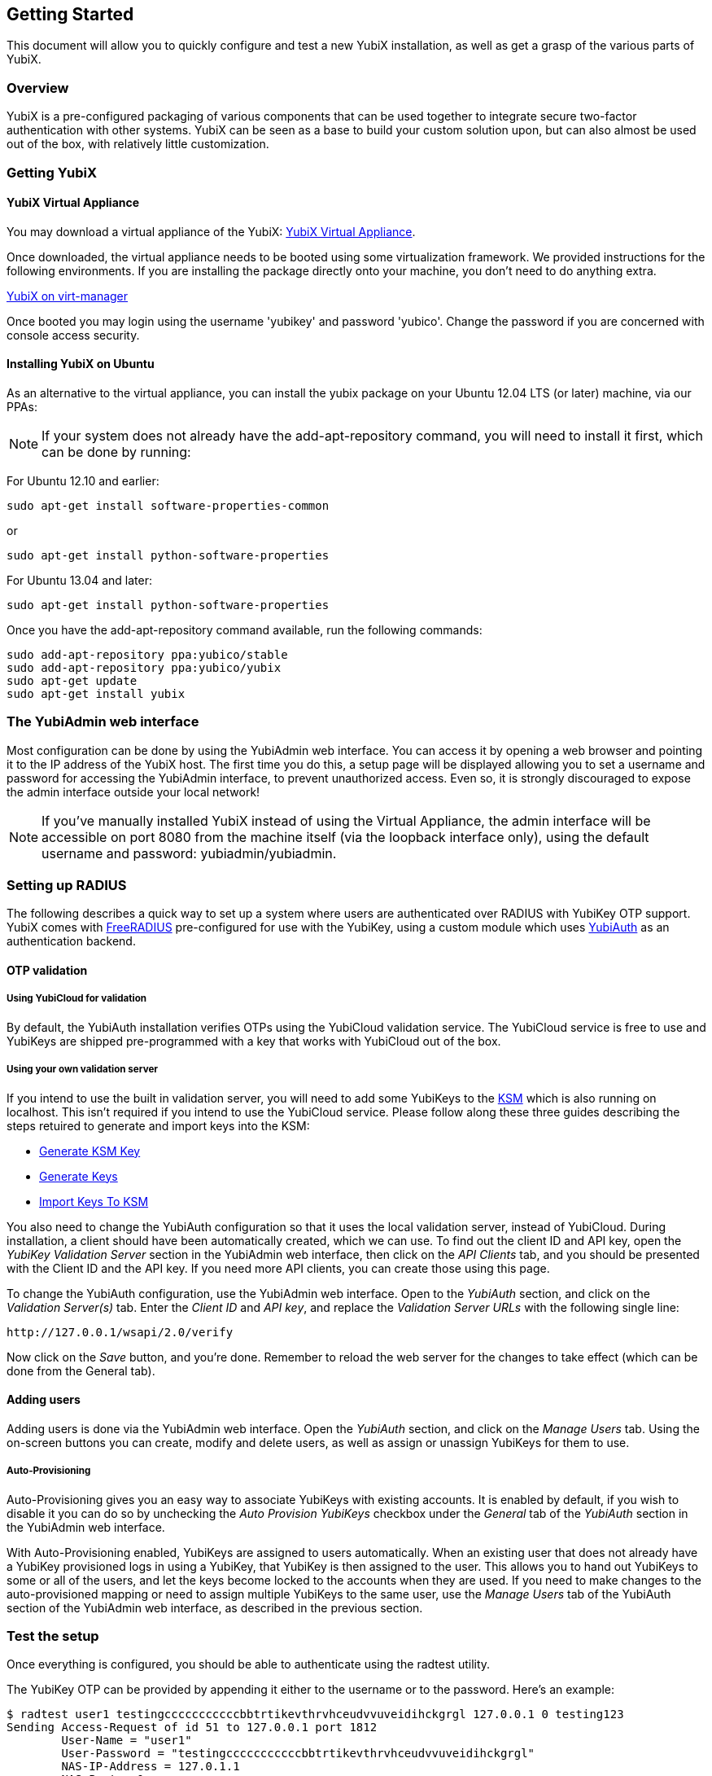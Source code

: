 == Getting Started

This document will allow you to quickly configure and test a 
new YubiX installation, as well as get a grasp of the various 
parts of YubiX.

=== Overview

YubiX is a pre-configured packaging of various components that 
can be used together to integrate secure two-factor 
authentication with other systems. YubiX can be seen as a base 
to build your custom solution upon, but can also almost be used 
out of the box, with relatively little customization.

=== Getting YubiX

==== YubiX Virtual Appliance

You may download a virtual appliance of the YubiX: http://developers.yubico.com/yubix-vm/[YubiX Virtual Appliance].

Once downloaded, the virtual appliance needs to be booted using some virtualization framework.  We provided instructions for the following environments.  If you are installing the package directly onto your machine, you don't need to do anything extra.

https://developers.yubico.com/yubix-vm/Installation_Using_Virtual_Machine_Manager.html[YubiX on virt-manager]

Once booted you may login using the username 'yubikey' and password 'yubico'.
Change the password if you are concerned with console access security.

==== Installing YubiX on Ubuntu

As an alternative to the virtual appliance, you can install the yubix package
on your Ubuntu 12.04 LTS (or later) machine, via our PPAs:

[NOTE]
If your system does not already have the add-apt-repository command,
you will need to install it first, which can be done by running:

For Ubuntu 12.10 and earlier:
[source, sh]
sudo apt-get install software-properties-common

or
[source, sh]
sudo apt-get install python-software-properties

For Ubuntu 13.04 and later:
[source, sh]
sudo apt-get install python-software-properties

Once you have the add-apt-repository command available, run the following
commands:

[source, sh]
----
sudo add-apt-repository ppa:yubico/stable
sudo add-apt-repository ppa:yubico/yubix
sudo apt-get update
sudo apt-get install yubix
----

=== The YubiAdmin web interface

Most configuration can be done by using the YubiAdmin web interface. You can
access it by opening a web browser and pointing it to the IP address of the
YubiX host.
The first time you do this, a setup page will be displayed allowing you to set
a username and password for accessing the YubiAdmin interface, to prevent
unauthorized access. Even so, it is strongly discouraged to expose the admin
interface outside your local network!

[NOTE]
If you've manually installed YubiX instead of using the Virtual
Appliance, the admin interface will be accessible on port 8080 from the machine
itself (via the loopback interface only), using the default username and
password: yubiadmin/yubiadmin.

=== Setting up RADIUS

The following describes a quick way to set up a system where users are 
authenticated over RADIUS with YubiKey OTP support. YubiX comes with 
http://freeradius.org[FreeRADIUS] pre-configured for use with the YubiKey,
using a custom module which uses https://developers.yubico.com/yubiauth/[YubiAuth]
as an authentication backend.

==== OTP validation

===== Using YubiCloud for validation

By default, the YubiAuth installation verifies OTPs using the YubiCloud
validation service. The YubiCloud service is free to use and YubiKeys are
shipped pre-programmed with a key that works with YubiCloud out of the box.

===== Using your own validation server

If you intend to use the built in validation server, you will 
need to add some YubiKeys to the https://developers.yubico.com/yubikey-ksm/[KSM]
which is also running on localhost.
This isn't required if you intend to use the YubiCloud service.
Please follow along these three guides describing the steps 
retuired to generate and import keys into the KSM:

 * https://developers.yubico.com/yubikey-ksm/Generate_KSM_Key.html[Generate KSM Key]
 * https://developers.yubico.com/yubikey-ksm/Generate_Keys.html[Generate Keys]
 * https://developers.yubico.com/yubikey-ksm/Import_Keys_To_KSM.html[Import Keys To KSM]

You also need to change the YubiAuth configuration so that it uses the local
validation server, instead of YubiCloud. During installation, a client should 
have been automatically created, which we can use. To find out the client ID and
API key, open the _YubiKey Validation Server_ section in the YubiAdmin web
interface, then click on the _API Clients_ tab, and you should be presented
with the Client ID and the API key. If you need more API clients, you can create
those using this page.

To change the YubiAuth configuration, use the YubiAdmin web interface.
Open to the _YubiAuth_ section, and click on the _Validation Server(s)_ tab.
Enter the _Client ID_ and _API key_, and replace the _Validation Server URLs_
with the following single line:

[source, sh]
http://127.0.0.1/wsapi/2.0/verify

Now click on the _Save_ button, and you're done. Remember to reload the web
server for the changes to take effect (which can be done from the General tab).


==== Adding users

Adding users is done via the YubiAdmin web interface. Open the _YubiAuth_
section, and click on the _Manage Users_ tab. Using the on-screen buttons
you can create, modify and delete users, as well as assign or unassign
YubiKeys for them to use.

===== Auto-Provisioning

Auto-Provisioning gives you an easy way to associate YubiKeys with existing
accounts. It is enabled by default, if you wish to disable it you can do so by
unchecking the _Auto Provision YubiKeys_ checkbox under the _General_
tab of the _YubiAuth_ section in the YubiAdmin web interface.

With Auto-Provisioning enabled, YubiKeys are assigned to users automatically.
When an existing user that does not already have a YubiKey provisioned logs in
using a YubiKey, that YubiKey is then assigned to the user. This allows you to
hand out YubiKeys to some or all of the users, and let the keys become locked
to the accounts when they are used. If you need to make changes to the 
auto-provisioned mapping or need to assign multiple YubiKeys to the same user,
use the _Manage Users_ tab of the YubiAuth section of the YubiAdmin web
interface, as described in the previous section.

=== Test the setup

Once everything is configured, you should be able to authenticate using the 
radtest utility.

The YubiKey OTP can be provided by appending it either to the username or to
the password. Here's an example:

[source, sh]
----
$ radtest user1 testingcccccccccccbbtrtikevthrvhceudvvuveidihckgrgl 127.0.0.1 0 testing123
Sending Access-Request of id 51 to 127.0.0.1 port 1812
	User-Name = "user1"
	User-Password = "testingcccccccccccbbtrtikevthrvhceudvvuveidihckgrgl"
	NAS-IP-Address = 127.0.1.1
	NAS-Port = 0
rad_recv: Access-Accept packet from host 127.0.0.1 port 1812, id=51, length=20
----

=== Usage

Using YubiKey authentication with RADIUS is done by supplying a valid YubiKey
OTP together with the users other credentials. This is done by appending the 
OTP to either the username, or to the password.
